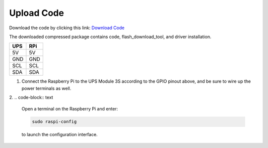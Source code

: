 .. __Upload Code:

Upload Code
==========================

Download the code by clicking this link: `Download Code <https://codeload.github.com/lafvintech/UPS-Module-3S/zip/refs/heads/main>`_
   
The downloaded compressed package contains code, flash_download_tool, and driver installation.


+------+------+
| UPS  | RPi  |
+======+======+
| 5V   | 5V   |
+------+------+
| GND  | GND  |
+------+------+
| SCL  | SCL  |
+------+------+
| SDA  | SDA  |
+------+------+

1. Connect the Raspberry Pi to the UPS Module 3S according to the GPIO pinout above, and be sure to wire up the power terminals as well.

   .. image:: /Tutorial/img/LB004_A2.jpg

2. 
.. code-block:: text

   Open a terminal on the Raspberry Pi and enter:

   .. code-block:: console

      sudo raspi-config

   to launch the configuration interface.
